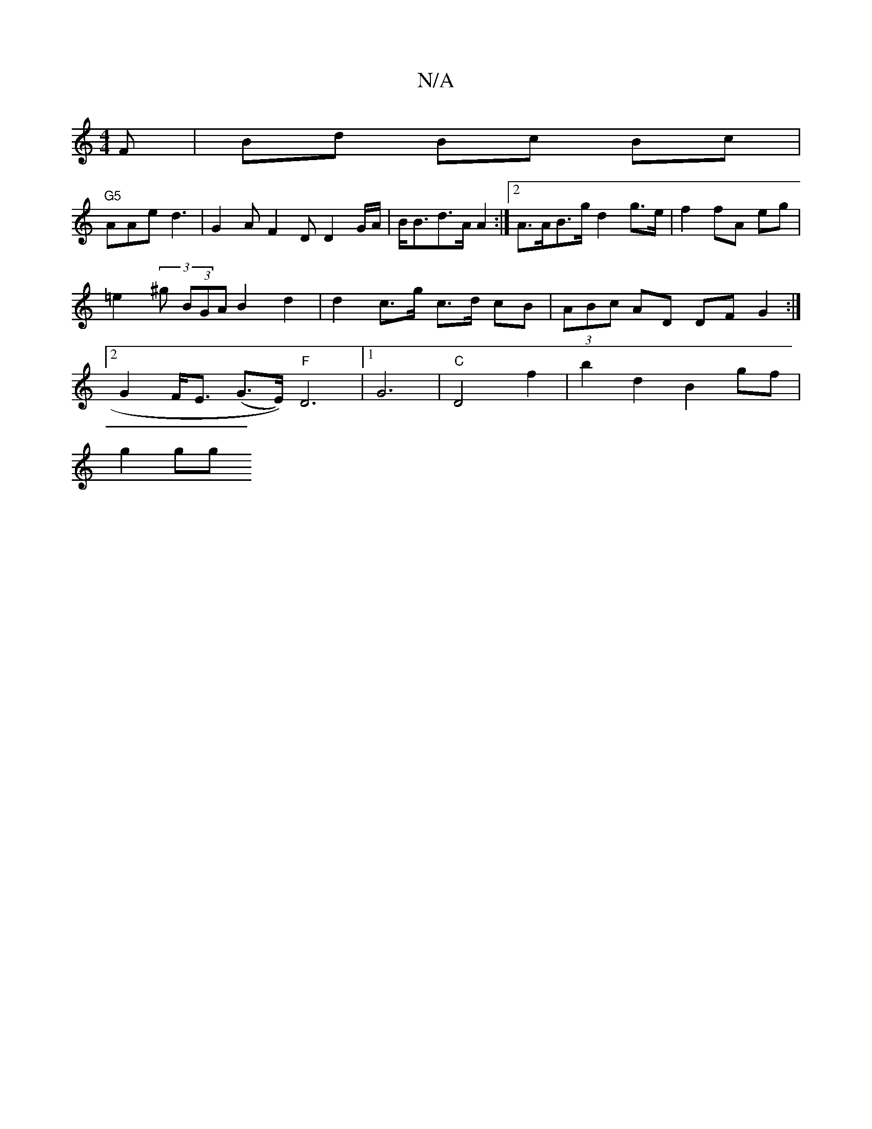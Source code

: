 X:1
T:N/A
M:4/4
R:N/A
K:Cmajor
F | Bd Bc Bc |
"G5"AAe d3 |G2 A F2 D D2 G/A/ | B<Bd>A A2 :|2 A>AB>g d2 g>e | f2 fA eg | =e2 (3^g (3BGA B2 d2|d2 c>g c>d cB | (3ABc AD DF G2:|2 G2 F<E (G>E)) "F"D6|[1 G6-|"C" D4 f2|b2 d2 B2 gf |
g2 gg 
